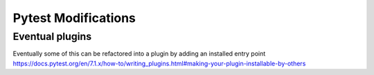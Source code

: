 Pytest Modifications
+++++++++++++++++++++++


Eventual plugins
=================

Eventually some of this can be refactored into a plugin by adding an installed entry point
https://docs.pytest.org/en/7.1.x/how-to/writing_plugins.html#making-your-plugin-installable-by-others
